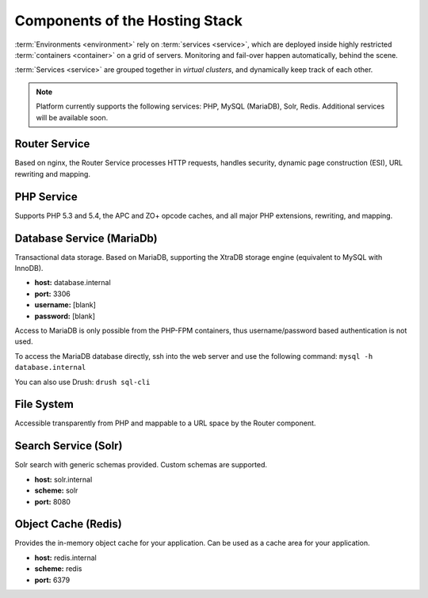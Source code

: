 Components of the Hosting Stack
===============================
:term:`Environments <environment>` rely on :term:`services <service>`, which are deployed inside highly restricted :term:`containers <container>` on a grid of servers. Monitoring and fail-over happen automatically, behind the scene.

:term:`Services <service>` are grouped together in *virtual clusters*, and dynamically keep track of each other.

.. image:: /platform-components/images/service-grid.png
  :alt: Service Grid
  :align: center

.. note::
	Platform currently supports the following services: PHP, MySQL (MariaDB), Solr, Redis. Additional services will be available soon.

.. todo::
   * We need to write an entry for the Entry Point Service.

Router Service
--------------

Based on nginx, the Router Service processes HTTP requests, handles security, dynamic page construction (ESI), URL rewriting and mapping.

PHP Service
-----------

Supports PHP 5.3 and 5.4, the APC and ZO+ opcode caches, and all major PHP extensions, rewriting, and mapping.

Database Service (MariaDb)
--------------------------

Transactional data storage. Based on MariaDB, supporting the XtraDB storage engine (equivalent to MySQL with InnoDB).

* **host:** database.internal
* **port:** 3306
* **username:** [blank]
* **password:** [blank]

Access to MariaDB is only possible from the PHP-FPM containers, thus username/password based authentication is not used.

To access the MariaDB database directly, ssh into the web server and use the following command:
``mysql -h database.internal``

You can also use Drush:
``drush sql-cli``

File System
-----------

Accessible transparently from PHP and mappable to a URL space by the Router component.

Search Service (Solr)
---------------------

Solr search with generic schemas provided. Custom schemas are supported.

* **host:** solr.internal
* **scheme:** solr
* **port:** 8080

Object Cache (Redis)
--------------------

Provides the in-memory object cache for your application. Can be used as a cache area for your application.

* **host:** redis.internal
* **scheme:** redis
* **port:** 6379
